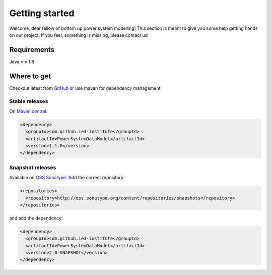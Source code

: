 ###############
Getting started
###############
Welcome, dear fellow of bottom up power system modelling!
This section is meant to give you some help getting hands on our project.
If you feel, something is missing, please contact us!

************
Requirements
************
Java > v 1.8

************
Where to get
************
Checkout latest from `GitHub <https://github.com/ie3-institute/PowerSystemDataModel>`_ or use maven for dependency
management:

Stable releases
===============
On `Maven central <https://search.maven.org/artifact/com.github.ie3-institute/PowerSystemDataModel>`_:

.. code-block:: xml

   <dependency>
     <groupId>com.github.ie3-institute</groupId>
     <artifactId>PowerSystemDataModel</artifactId>
     <version>1.1.0</version>
   </dependency>

Snapshot releases
=================
Available on `OSS Sonatype <https://oss.sonatype.org/>`_.
Add the correct repository:

.. code-block:: xml

   <repositories>
     <repository>http://oss.sonatype.org/content/repositories/snapshots</repository>
   </repositories>

and add the dependency:

.. code-block:: xml

   <dependency>
     <groupId>com.github.ie3-institute</groupId>
     <artifactId>PowerSystemDataModel</artifactId>
     <version>2.0-SNAPSHOT</version>
   </dependency>
